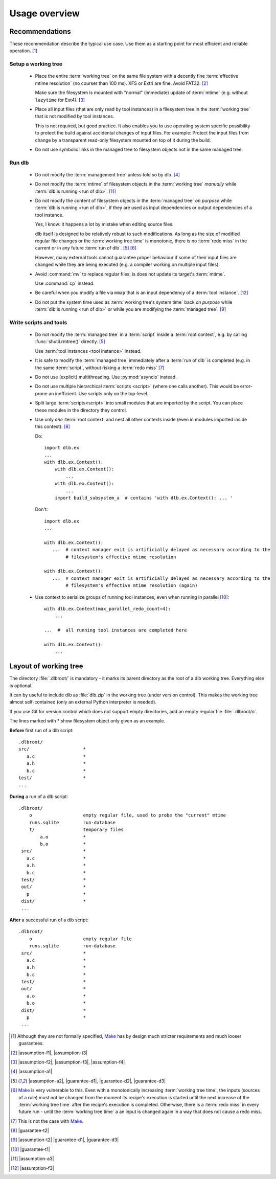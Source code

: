 Usage overview
==============

Recommendations
---------------

These recommendation describe the typical use case.
Use them as a starting point for most efficient and reliable operation. [#make1]_


Setup a working tree
^^^^^^^^^^^^^^^^^^^^

 - Place the entire :term:`working tree` on the same file system with a decently fine
   :term:`effective mtime resolution` (no courser than 100 ms). XFS or Ext4 are fine. Avoid FAT32. [#workingtreefs1]_

   Make sure the filesystem is mounted with "normal" (immediate) update of :term:`mtime`
   (e.g. without ``lazytime`` for Ext4). [#mountoption1]_

 - Place all input files (that are only read by tool instances) in a filesystem tree in the :term:`working tree`
   that is not modified by tool instances.

   This is not required, but good practice.
   It also enables you to use operating system specific possibility to protect the build against accidental changes
   of input files.
   For example: Protect the input files from change by a transparent read-only filesystem mounted on top of it during
   the build.

 - Do not use symbolic links in the managed tree to filesystem objects not in the same managed tree.


Run dlb
^^^^^^^

 - Do not modify the :term:`management tree` unless told so by dlb. [#managementtree1]_

 - Do not modify the :term:`mtime` of filesystem objects in the :term:`working tree` *manually* while
   :term:`dlb is running <run of dlb>`. [#touch1]_

 - Do not modify the content of filesystem objects in the :term:`managed tree` *on purpose* while
   :term:`dlb is running <run of dlb>`, if they are used as input dependencies or output dependencies of a
   tool instance.

   Yes, I know: it happens a lot by mistake when editing source files.

   dlb itself is designed to be relatively robust to such modifications.
   As long as the size of modified regular file changes or the :term:`working tree time` is monotonic, there is no
   :term:`redo miss` in the current or in any future :term:`run of dlb`. [#managedtree1]_ [#make3]_

   However, many external tools cannot guarantee proper behaviour if some of their input files are changed while they
   are being executed (e.g. a compiler working on multiple input files).

 - Avoid :command:`mv` to replace regular files; is does not update its target's :term:`mtime`.

   Use :command:`cp` instead.

 - Be careful when you modify a file via ``mmap`` that is an input dependency of a :term:`tool instance`. [#mmap1]_

 - Do not put the system time used as :term:`working tree's system time` back *on purpose* while
   :term:`dlb is running <run of dlb>` or while you are modifying the :term:`managed tree`. [#workingtreetime]_


Write scripts and tools
^^^^^^^^^^^^^^^^^^^^^^^

 - Do not modify the :term:`managed tree` in a :term:`script` inside a :term:`root context`, e.g. by calling
   :func:`shutil.rmtree()` directly. [#managedtree1]_

   Use :term:`tool instances <tool instance>` instead.

 - It is safe to modify the :term:`managed tree` immediately after a :term:`run of dlb` is completed (e.g. in the same
   :term:`script`, without risking a :term:`redo miss` [#make2]_

 - Do not use (explicit) multithreading. Use :py:mod:`asyncio` instead.

 - Do not use multiple hierarchical :term:`scripts <script>` (where one calls another).
   This would be error-prone an inefficient.
   Use scripts only on the top-level.

 - Split large :term:`scripts<script>` into small modules that are imported by the script.
   You can place these modules in the directory they control.

 - Use only *one* :term:`root context` and nest all other contexts inside
   (even in modules imported inside this context). [#rootcontext1]_

   Do::

       import dlb.ex
       ...
       with dlb.ex.Context():
           with dlb.ex.Context():
               ...
           with dlb.ex.Context():
               ...
           import build_subsystem_a  # contains 'with dlb.ex.Context(): ... '


   Don't::

       import dlb.ex
       ...

       with dlb.ex.Context():
          ...  # context manager exit is artificially delayed as necessary according to the
               # filesystem's effective mtime resolution

       with dlb.ex.Context():
          ...  # context manager exit is artificially delayed as necessary according to the
               # filesystem's effective mtime resolution (again)

 - Use context to serialize groups of running tool instances, even when running in parallel [#serialize1]_::

       with dlb.ex.Context(max_parallel_redo_count=4):
           ...

       ...  #  all running tool instances are completed here

       with dlb.ex.Context():
           ...


Layout of working tree
----------------------

The directory :file:`.dlbroot/` is mandatory - it marks its parent directory as the root of a dlb working tree.
Everything else is optional.

It can by useful to include dlb as :file:`dlb.zip` in the working tree (under version control). This makes the
working tree almost self-contained (only an external Python interpreter is needed).

If you use Git for version control which does not support empty directories, add an empty regular file
:file:`.dlbroot/o`.

The lines marked with * show filesystem object only given as an example.

**Before** first run of a dlb script:

::

   .dlbroot/
   src/                    *
      a.c                  *
      a.h                  *
      b.c                  *
   test/                   *
   ...

**During** a run of a dlb script:

::

   .dlbroot/
       o                   empty regular file, used to probe the "current" mtime
       runs.sqlite         run-database
       t/                  temporary files
           a.o             *
           b.o             *
    src/                   *
      a.c                  *
      a.h                  *
      b.c                  *
    test/                  *
    out/                   *
      p                    *
    dist/                  *
    ...


**After** a successful run of a dlb script:

::

   .dlbroot/
       o                   empty regular file
       runs.sqlite         run-database
    src/                   *
      a.c                  *
      a.h                  *
      b.c                  *
    test/                  *
    out/                   *
      a.o                  *
      b.o                  *
    dist/                  *
      p                    *
    ...

.. _Make: https://en.wikipedia.org/wiki/Make_%28software%29

.. [#make1]
   Although they are not formally specified, Make_ has by design much stricter requirements and much looser guarantees.
.. [#workingtreefs1] |assumption-f1|, |assumption-t3|
.. [#mountoption1] |assumption-f2|, |assumption-f3|, |assumption-f4|
.. [#managementtree1] |assumption-a1|
.. [#managedtree1]
   |assumption-a2|, |guarantee-d1|, |guarantee-d2|, |guarantee-d3|
.. [#make3]
   Make_ is very vulnerable to this.
   Even with a monotonically increasing :term:`working tree time`, the inputs (sources of a rule) must not be changed
   from the moment its recipe's execution is started until the next increase of the :term:`working tree time` after
   the recipe's execution is completed.
   Otherwise, there is a :term:`redo miss` in every future run - until the :term:`working tree time` a an input is
   changed again in a way that does not cause a redo miss.
.. [#make2] This is not the case with Make_.
.. [#rootcontext1] |guarantee-t2|
.. [#workingtreetime] |assumption-t2| |guarantee-d1|, |guarantee-d3|
.. [#serialize1] |guarantee-t1|
.. [#touch1] |assumption-a3|
.. [#mmap1] |assumption-f3|

.. |assumption-a1| replace:: :ref:`A-A1 <assumption-a1>`
.. |assumption-a2| replace:: :ref:`A-A2 <assumption-a2>`
.. |assumption-a3| replace:: :ref:`A-A3 <assumption-a3>`
.. |assumption-f1| replace:: :ref:`A-F1 <assumption-f1>`
.. |assumption-f2| replace:: :ref:`A-F2 <assumption-f2>`
.. |assumption-f3| replace:: :ref:`A-F3 <assumption-f3>`
.. |assumption-f4| replace:: :ref:`A-F4 <assumption-f4>`
.. |assumption-t1| replace:: :ref:`A-T1 <assumption-t1>`
.. |assumption-t2| replace:: :ref:`A-T2 <assumption-t2>`
.. |assumption-t3| replace:: :ref:`A-T3 <assumption-t3>`
.. |assumption-t4| replace:: :ref:`A-T4 <assumption-t4>`
.. |assumption-d2| replace:: :ref:`A-D2 <assumption-d2>`
.. |guarantee-t1| replace:: :ref:`G-T1 <guarantee-t1>`
.. |guarantee-t2| replace:: :ref:`G-T2 <guarantee-t2>`
.. |guarantee-d1| replace:: :ref:`G-D1 <guarantee-d1>`
.. |guarantee-d2| replace:: :ref:`G-D2 <guarantee-d2>`
.. |guarantee-d3| replace:: :ref:`G-D3 <guarantee-d3>`
